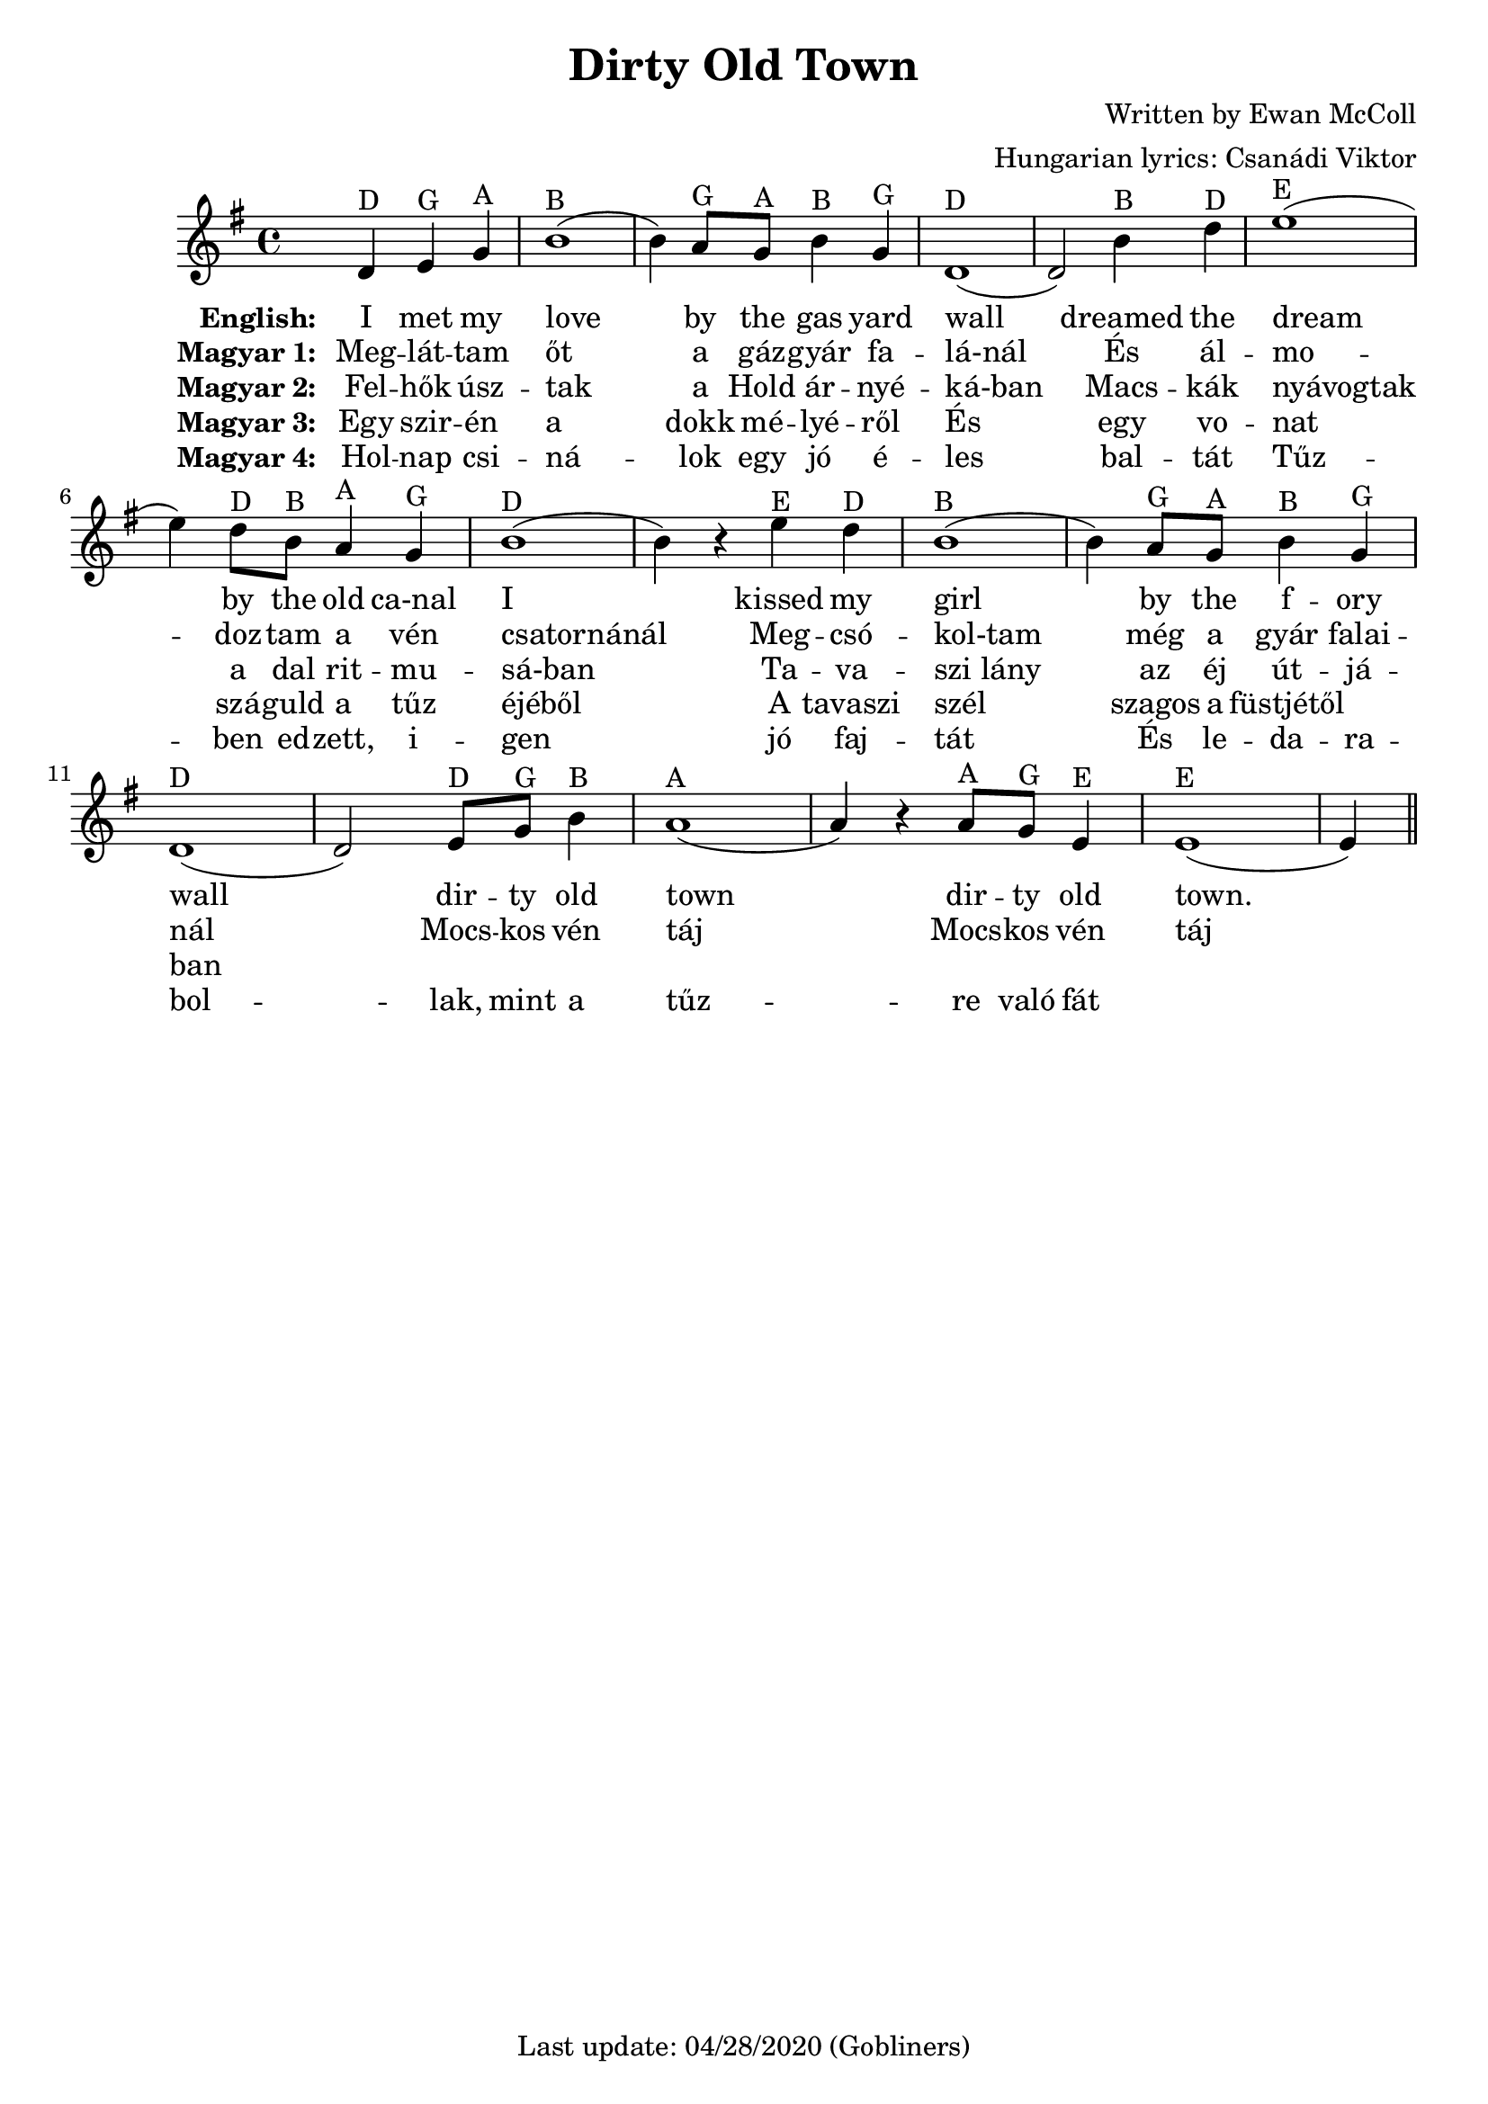 #(set-default-paper-size "a4" 'portrait)

% source https://www.irish-folk-songs.com/dirty-old-town-sheet-music-and-tin-whistle-notes.html
\version "2.18"
\header {
  title = "Dirty Old Town"
  arranger = "Hungarian lyrics: Csanádi Viktor"
  composer = "Written by Ewan McColl"
   enteredby = "grerika @ github"
  lastupdated = "04/28/2020"
   tagline = "Last update: 04/28/2020 (Gobliners)"  
}

global = {
  \key g \major
  \time 4/4
}

flute = \relative c' {
  \global
  \dynamicUp
  \partial 2.
    d4^\markup{D} e^\markup{G} g ^\markup{A}
    | b1^\markup{B} (b4) a8^\markup{G} g^\markup{A} b4^\markup{B} g^\markup{G} |
    d1^\markup{D} (d2) b'4^\markup{B} d^\markup{D} | 
    e1^\markup{E} (e4) d8^\markup{D} b^\markup{B} a4^\markup{A} g^\markup{G} |
    b1^\markup{D} (b4) r e^\markup{E} d^\markup{D} | b1^\markup{B} (b4) a8^\markup{G} g^\markup{A} b4^\markup{B} g^\markup{G} |
    d1^\markup{D} (d2) e8^\markup{D} g^\markup{G} b4^\markup{B} | 
    a1^\markup{A} (a4) r a8^\markup{A} g^\markup{G} e4^\markup{E} | e1^\markup{E} (e4)
    \bar "||"
}


verseENG = \lyricmode {
  % Lyrics follow here.
  I met my love by the gas yard wall dreamed the dream by the old ca-nal
  I kissed my girl by the f -- ory wall dir -- ty old town dir -- ty old town.
}

verseHUN = \lyricmode {
  Meg -- lát -- tam őt a gáz -- gyár fa -- lá-nál
  És ál -- mo -- doz -- tam a vén csatornánál
  Meg -- csó -- kol-tam még a gyár falai -- nál
  Mocs -- kos vén táj
  Mocs -- kos vén táj
}

verseHUNtwo = \lyricmode {
  Fel -- hők úsz -- tak a Hold ár -- nyé -- ká-ban
  Macs -- kák nyávogtak a dal rit -- mu -- sá-ban
  Ta -- va -- szi_lány az éj út -- já -- ban
}

verseHUNthree = \lyricmode {
  Egy szir -- én a dokk mé -- lyé -- ről
  És egy vo -- nat szá -- guld a tűz éjéből
  A tavaszi szél szagos a füstjétől
}


verseHUNfour = \lyricmode {
  Hol -- nap csi -- ná -- lok egy jó é -- les bal -- tát
  Tűz -- ben ed -- zett, i -- gen jó faj -- tát
  És le -- da -- ra -- bol -- lak, mint a tűz -- re való fát
}

\score {
  \new Staff { 
     <<
         
          \flute 
    >>
  }
  \addlyrics { \set stanza = #"English: "  \verseENG }
  \addlyrics { \set stanza = #"Magyar 1: " \verseHUN }
  \addlyrics { \set stanza = #"Magyar 2: " \verseHUNtwo }
  \addlyrics { \set stanza = #"Magyar 3: " \verseHUNthree }
  \addlyrics { \set stanza = #"Magyar 4: " \verseHUNfour }
  \layout { }
  \midi {
    \context {
      \flute
    }
    \tempo 2 = 90
  }
}


